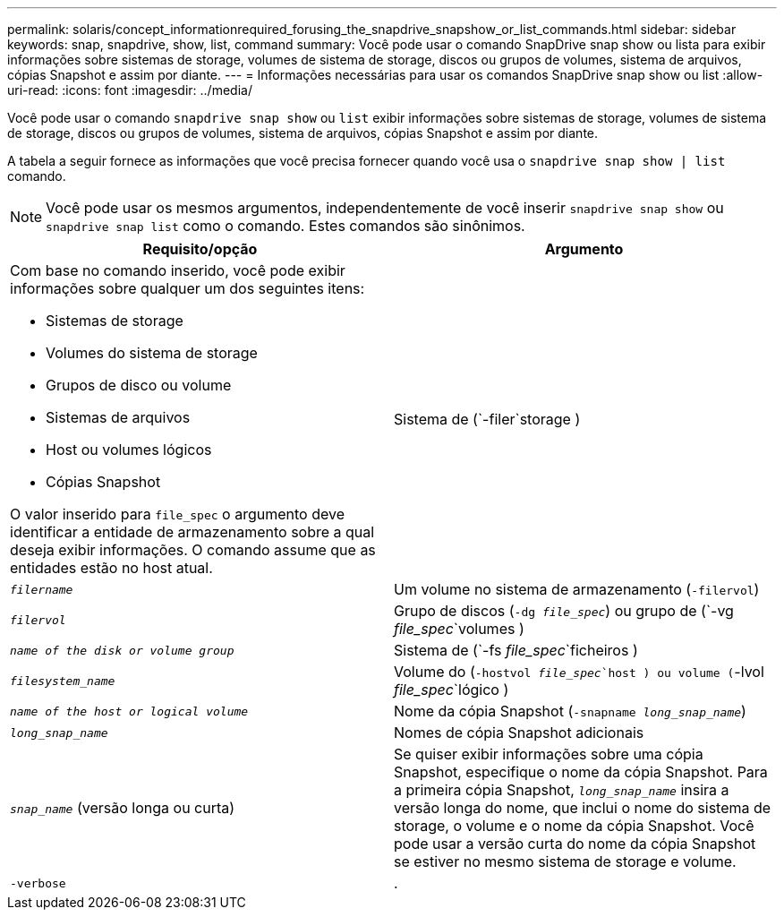 ---
permalink: solaris/concept_informationrequired_forusing_the_snapdrive_snapshow_or_list_commands.html 
sidebar: sidebar 
keywords: snap, snapdrive, show, list, command 
summary: Você pode usar o comando SnapDrive snap show ou lista para exibir informações sobre sistemas de storage, volumes de sistema de storage, discos ou grupos de volumes, sistema de arquivos, cópias Snapshot e assim por diante. 
---
= Informações necessárias para usar os comandos SnapDrive snap show ou list
:allow-uri-read: 
:icons: font
:imagesdir: ../media/


[role="lead"]
Você pode usar o comando `snapdrive snap show` ou `list` exibir informações sobre sistemas de storage, volumes de sistema de storage, discos ou grupos de volumes, sistema de arquivos, cópias Snapshot e assim por diante.

A tabela a seguir fornece as informações que você precisa fornecer quando você usa o `snapdrive snap show | list` comando.


NOTE: Você pode usar os mesmos argumentos, independentemente de você inserir `snapdrive snap show` ou `snapdrive snap list` como o comando. Estes comandos são sinônimos.

|===
| Requisito/opção | Argumento 


 a| 
Com base no comando inserido, você pode exibir informações sobre qualquer um dos seguintes itens:

* Sistemas de storage
* Volumes do sistema de storage
* Grupos de disco ou volume
* Sistemas de arquivos
* Host ou volumes lógicos
* Cópias Snapshot


O valor inserido para `file_spec` o argumento deve identificar a entidade de armazenamento sobre a qual deseja exibir informações. O comando assume que as entidades estão no host atual.



 a| 
Sistema de (`-filer`storage )
 a| 
`_filername_`



 a| 
Um volume no sistema de armazenamento (`-filervol`)
 a| 
`_filervol_`



 a| 
Grupo de discos (`-dg _file_spec_`) ou grupo de (`-vg _file_spec_`volumes )
 a| 
`_name of the disk or volume group_`



 a| 
Sistema de (`-fs _file_spec_`ficheiros )
 a| 
`_filesystem_name_`



 a| 
Volume do (`-hostvol _file_spec_`host ) ou volume (`-lvol _file_spec_`lógico )
 a| 
`_name of the host or logical volume_`



 a| 
Nome da cópia Snapshot (`-snapname _long_snap_name_`)
 a| 
`_long_snap_name_`



 a| 
Nomes de cópia Snapshot adicionais
 a| 
`_snap_name_` (versão longa ou curta)



 a| 
Se quiser exibir informações sobre uma cópia Snapshot, especifique o nome da cópia Snapshot. Para a primeira cópia Snapshot, `_long_snap_name_` insira a versão longa do nome, que inclui o nome do sistema de storage, o volume e o nome da cópia Snapshot. Você pode usar a versão curta do nome da cópia Snapshot se estiver no mesmo sistema de storage e volume.



 a| 
`-verbose`
 a| 
.

|===